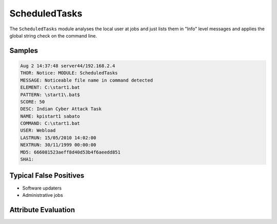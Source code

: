 ScheduledTasks
==============

The ``ScheduledTasks`` module analyses the local user at jobs and just lists 
them in "Info" level messages and applies the global string check on the command line. 

Samples
-------

.. code-block:: none

	Aug 2 14:37:48 server44/192.168.2.4
        THOR: Notice: MODULE: ScheduledTasks
        MESSAGE: Noticeable file name in command detected
        ELEMENT: C:\start1.bat
        PATTERN: \start1\.bat$
        SCORE: 50
        DESC: Indian Cyber Attack Task
        NAME: kpistart1 sabato
        COMMAND: C:\start1.bat
        USER: Webload
        LASTRUN: 15/05/2010 14:02:00
        NEXTRUN: 30/11/1999 00:00:00
        MD5: 666081523aeff8d40d53b4f6aeedd851
        SHA1:

Typical False Positives
-----------------------

- Software updaters
- Administrative jobs

Attribute Evaluation
--------------------

.. raw:: html

        <script type="text/javascript" src="http://ajax.googleapis.com/ajax/libs/jquery/1.7.1/jquery.min.js"></script>
        <script>
        $(document).ready(function() {
        $('table p:contains("Yes")').parent().addClass('yes');
        $('table p:contains("No")').parent().addClass('no');
        $('table p:contains("Bad")').parent().addClass('bad');
        $('table p:contains("Good")').parent().addClass('good');
        $('table p:contains("Low")').parent().addClass('low');
        $('table p:contains("Medium")').parent().addClass('medium');
        $('table p:contains("High")').parent().addClass('high');
        });
        </script>
        <style>
        .yes {text-align: center;}
        .no {text-align: center;}
        .good {background-color:#64c864 !important; text-align: center;}
        .bad {background-color:#c86464 !important; text-align: center;}
        .low {background-color:#cccccc !important; text-align: center;}
        .medium {background-color:#aaaaaa !important; text-align: center;}
        .high {background-color:#8a8a8a !important; text-align: center;}
        </style>

.. csv-table::
     :file: ../csv/scheduled.csv
     :widths: 20, 50, 10, 10, 10
     :delim: ;
     :header-rows: 1